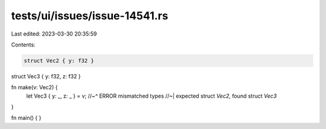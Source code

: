 tests/ui/issues/issue-14541.rs
==============================

Last edited: 2023-03-30 20:35:59

Contents:

.. code-block:: rs

    struct Vec2 { y: f32 }
struct Vec3 { y: f32, z: f32 }

fn make(v: Vec2) {
    let Vec3 { y: _, z: _ } = v;
    //~^ ERROR mismatched types
    //~| expected struct `Vec2`, found struct `Vec3`
}

fn main() { }


